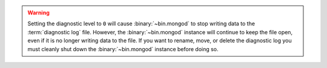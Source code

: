 .. warning::

   Setting the diagnostic level to ``0`` will cause :binary:`~bin.mongod`
   to stop writing data to the :term:`diagnostic log` file. However,
   the :binary:`~bin.mongod` instance will continue to keep the file open,
   even if it is no longer writing data to the file.  If you want to
   rename, move, or delete the diagnostic log you must cleanly shut
   down the :binary:`~bin.mongod` instance before doing so.
